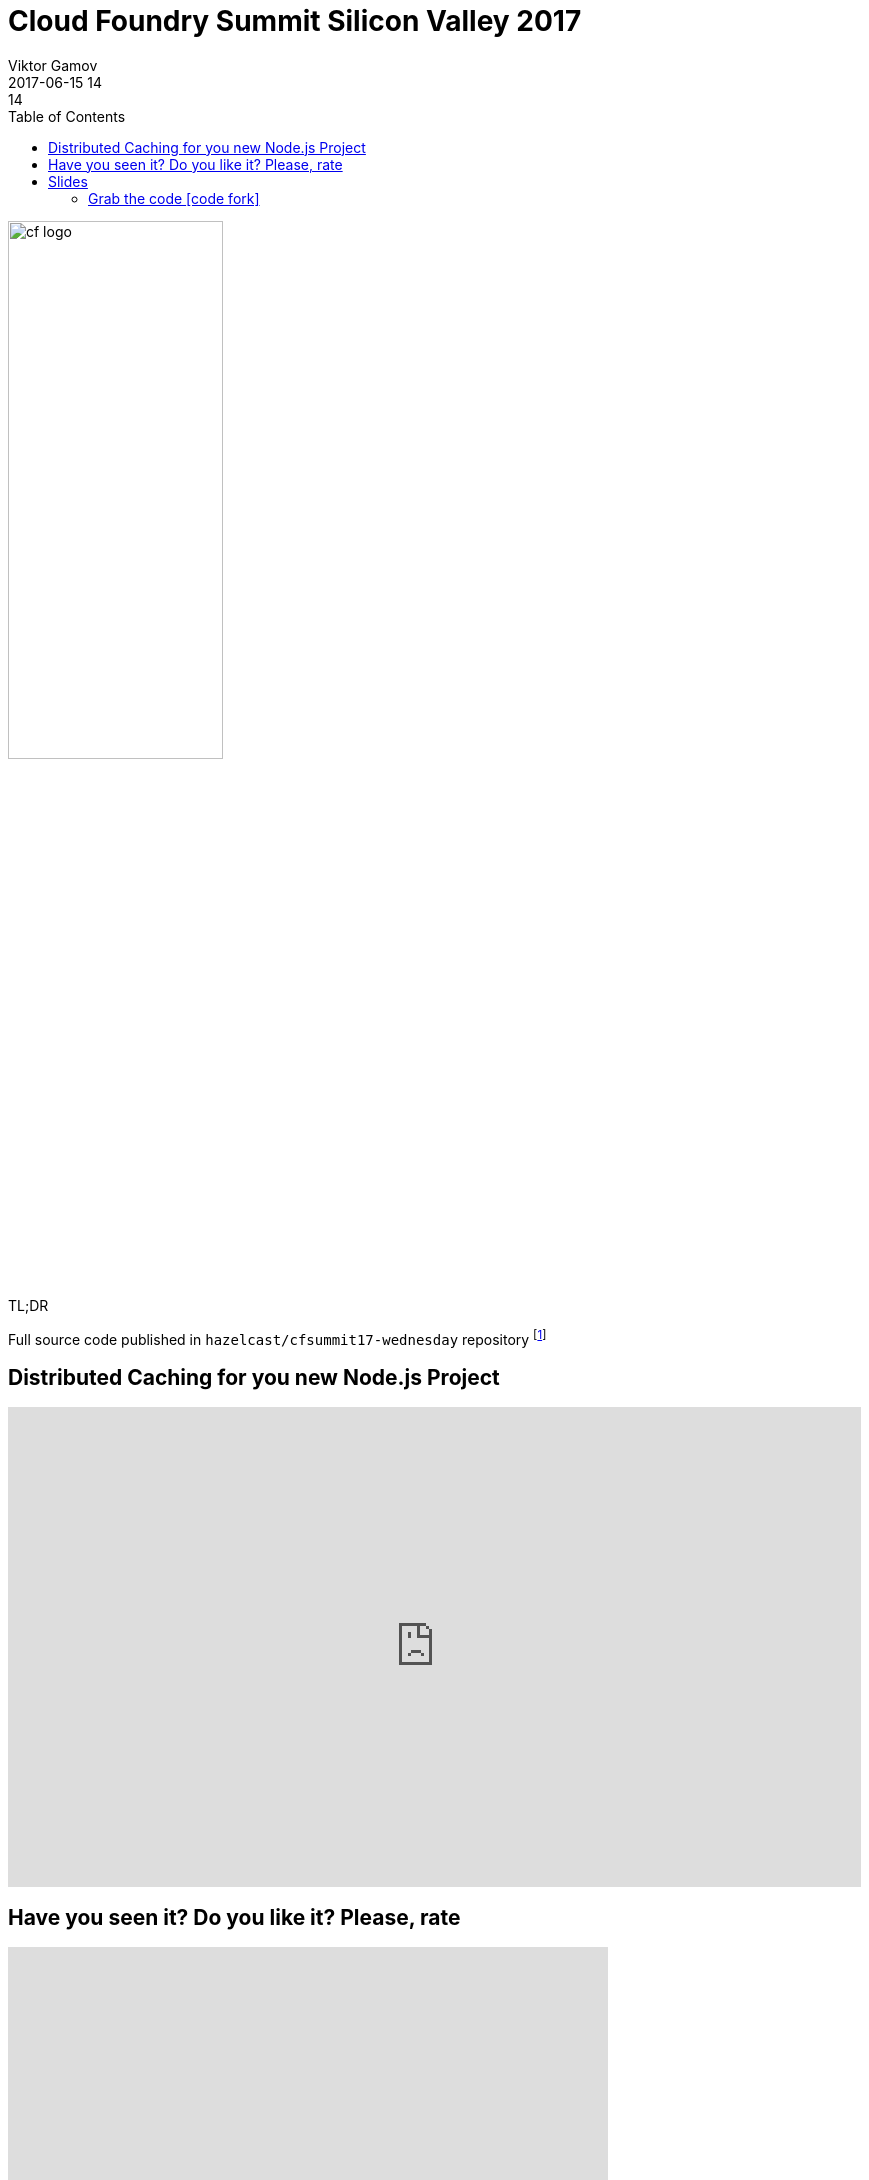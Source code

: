 = Cloud Foundry Summit Silicon Valley 2017
Viktor Gamov
2017-06-15 14:14
:imagesdir: ../images
:icons:
:keywords: hazelcast, cloudfoundry, nodejs
:toc:
ifndef::awestruct[]
:awestruct-layout: post
:awestruct-tags: []
:idprefix:
:idseparator: -
endif::awestruct[]

image::cf_logo.png[align="center",width=50%]

.TL;DR
Full source code published in `hazelcast/cfsummit17-wednesday` repository footnote:[https://github.com/hazelcast/cfsummit17-wednesday]


== Distributed Caching for you new Node.js Project

[role="text-center"]
video::hUauzlCDvHQ[youtube, width=853, height=480]

== Have you seen it? Do you like it? Please, rate

++++
<iframe src="https://docs.google.com/forms/d/e/1FAIpQLSe50u4O51e46vt1ri-JvPoGbMhMpjb0NXA7nfLmqW5_jy4SNA/viewform?embedded=true" width="600" height="720" frameborder="0" marginheight="0" marginwidth="0">Loading...</iframe>
++++

== Slides

.Speakerdeck
++++
<script async class="speakerdeck-embed" data-id="d665a9bf34bb433bb2bed5bace477685" data-ratio="1.77777777777778" src="//speakerdeck.com/assets/embed.js"></script>
++++

.Slideshare
++++
<iframe src="//www.slideshare.net/slideshow/embed_code/key/3ANXOqvM3j6ak2" width="595" height="485" frameborder="0" marginwidth="0" marginheight="0" scrolling="no" style="border:1px solid #CCC; border-width:1px; margin-bottom:5px; max-width: 100%;" allowfullscreen> </iframe> <div style="margin-bottom:5px"> <strong> <a href="//www.slideshare.net/VikGamov/distributed-caching-for-your-next-nodejs-project-cf-summit-06152017" title="Distributed caching for your next node.js project cf summit - 06-15-2017" target="_blank">Distributed caching for your next node.js project cf summit - 06-15-2017</a> </strong> from <strong><a target="_blank" href="https://www.slideshare.net/VikGamov">Viktor Gamov</a></strong> </div>
++++

=== Grab the code icon:code-fork[]

.You can find code sample is following GH repository
https://github.com/hazelcast/cfsummit17-wednesday
